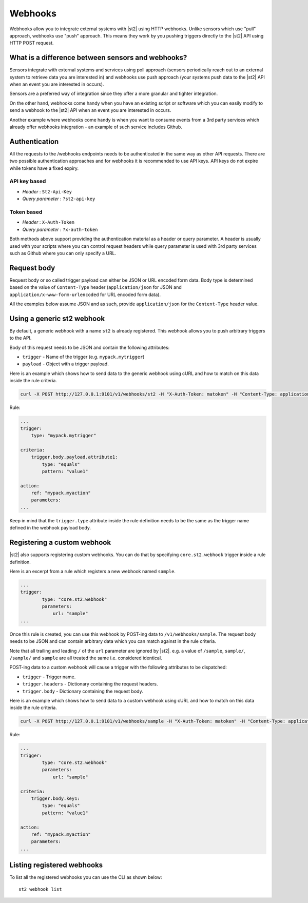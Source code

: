 Webhooks
========

Webhooks allow you to integrate external systems with |st2| using HTTP
webhooks. Unlike sensors which use "pull" approach, webhooks use "push"
approach. This means they work by you pushing triggers directly to the |st2|
API using HTTP POST request.

What is a difference between sensors and webhooks?
--------------------------------------------------

Sensors integrate with external systems and services using poll approach
(sensors periodically reach out to an external system to retrieve data you are
interested in) and webhooks use push approach (your systems push data to the
|st2| API when an event you are interested in occurs).

Sensors are a preferred way of integration since they offer a more granular and
tighter integration.

On the other hand, webhooks come handy when you have an existing script or
software which you can easily modify to send a webhook to the |st2| API when an
event you are interested in occurs.

Another example where webhooks come handy is when you want to consume events
from a 3rd party services which already offer webhooks integration - an example
of such service includes Github.

Authentication
--------------

All the requests to the /webhooks endpoints needs to be authenticated in the
same way as other API requests. There are two possible authentication approaches
and for webhooks it is recommended to use API keys. API keys do not expire while
tokens have a fixed expiry.

API key based
~~~~~~~~~~~~~

* `Header` : ``St2-Api-Key``
* `Query parameter` : ``?st2-api-key``

Token based
~~~~~~~~~~~

* `Header` : ``X-Auth-Token``
* `Query parameter` : ``?x-auth-token``


Both methods above support providing the authentication material as a header or query parameter.
A header is usually used with your scripts where you can control request headers while query
parameter is used with 3rd party services such as Github where you can only specify a URL.

Request body
------------

Request body or so called trigger payload can either be JSON or URL encoded form data. Body type
is determined based on the value of ``Content-Type`` header (``application/json`` for JSON and
``application/x-www-form-urlencoded`` for URL encoded form data).

All the examples below assume JSON and as such, provide ``application/json`` for the
``Content-Type`` header value.

Using a generic st2 webhook
---------------------------

By default, a generic webhook with a name ``st2`` is already registered. This
webhook allows you to push arbitrary triggers to the API.

Body of this request needs to be JSON and contain the following attributes:

* ``trigger`` - Name of the trigger (e.g. ``mypack.mytrigger``)
* ``payload`` - Object with a trigger payload.

Here is an example which shows how to send data to the generic webhook using
cURL and how to match on this data inside the rule criteria.

.. sourcecode:: bash

    curl -X POST http://127.0.0.1:9101/v1/webhooks/st2 -H "X-Auth-Token: matoken" -H "Content-Type: application/json" --data '{"trigger": "mypack.mytrigger", "payload": {"attribute1": "value1"}}'

Rule:

.. sourcecode:: yaml

    ...
    trigger:
        type: "mypack.mytrigger"

    criteria:
        trigger.body.payload.attribute1:
            type: "equals"
            pattern: "value1"

    action:
        ref: "mypack.myaction"
        parameters:
    ...

Keep in mind that the ``trigger.type`` attribute inside the rule definition
needs to be the same as the trigger name defined in the webhook payload body.

Registering a custom webhook
----------------------------

|st2| also supports registering custom webhooks. You can do that by specifying
``core.st2.webhook`` trigger inside a rule definition.

Here is an excerpt from a rule which registers a new webhook named ``sample``.

.. sourcecode:: yaml

    ...
    trigger:
            type: "core.st2.webhook"
            parameters:
                url: "sample"
    ...

Once this rule is created, you can use this webhook by POST-ing data to
``/v1/webhooks/sample``. The request body needs to be JSON and can contain
arbitrary data which you can match against in the rule criteria.

Note that all trailing and leading ``/`` of the ``url`` parameter are ignored by
|st2|. e.g. a value of ``/sample``, ``sample/``, ``/sample/`` and ``sample`` are
all treated the same i.e. considered identical.

POST-ing data to a custom webhook will cause a trigger with the following
attributes to be dispatched:

* ``trigger`` - Trigger name.
* ``trigger.headers`` - Dictionary containing the request headers.
* ``trigger.body`` - Dictionary containing the request body.

Here is an example which shows how to send data to a custom webhook using
cURL and how to match on this data inside the rule criteria.

.. sourcecode:: bash

    curl -X POST http://127.0.0.1:9101/v1/webhooks/sample -H "X-Auth-Token: matoken" -H "Content-Type: application/json" --data '{"key1": "value1"}'

Rule:

.. sourcecode:: yaml

    ...
    trigger:
            type: "core.st2.webhook"
            parameters:
                url: "sample"

    criteria:
        trigger.body.key1:
            type: "equals"
            pattern: "value1"

    action:
        ref: "mypack.myaction"
        parameters:
    ...

Listing registered webhooks
---------------------------

To list all the registered webhooks you can use the CLI as shown below:

::

    st2 webhook list
